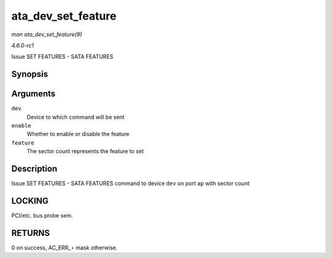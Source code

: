 
.. _API-ata-dev-set-feature:

===================
ata_dev_set_feature
===================

*man ata_dev_set_feature(9)*

*4.6.0-rc1*

Issue SET FEATURES - SATA FEATURES


Synopsis
========

.. c:function:: unsigned int ata_dev_set_feature( struct ata_device * dev, u8 enable, u8 feature )

Arguments
=========

``dev``
    Device to which command will be sent

``enable``
    Whether to enable or disable the feature

``feature``
    The sector count represents the feature to set


Description
===========

Issue SET FEATURES - SATA FEATURES command to device ``dev`` on port ``ap`` with sector count


LOCKING
=======

PCI/etc. bus probe sem.


RETURNS
=======

0 on success, AC_ERR_⋆ mask otherwise.
